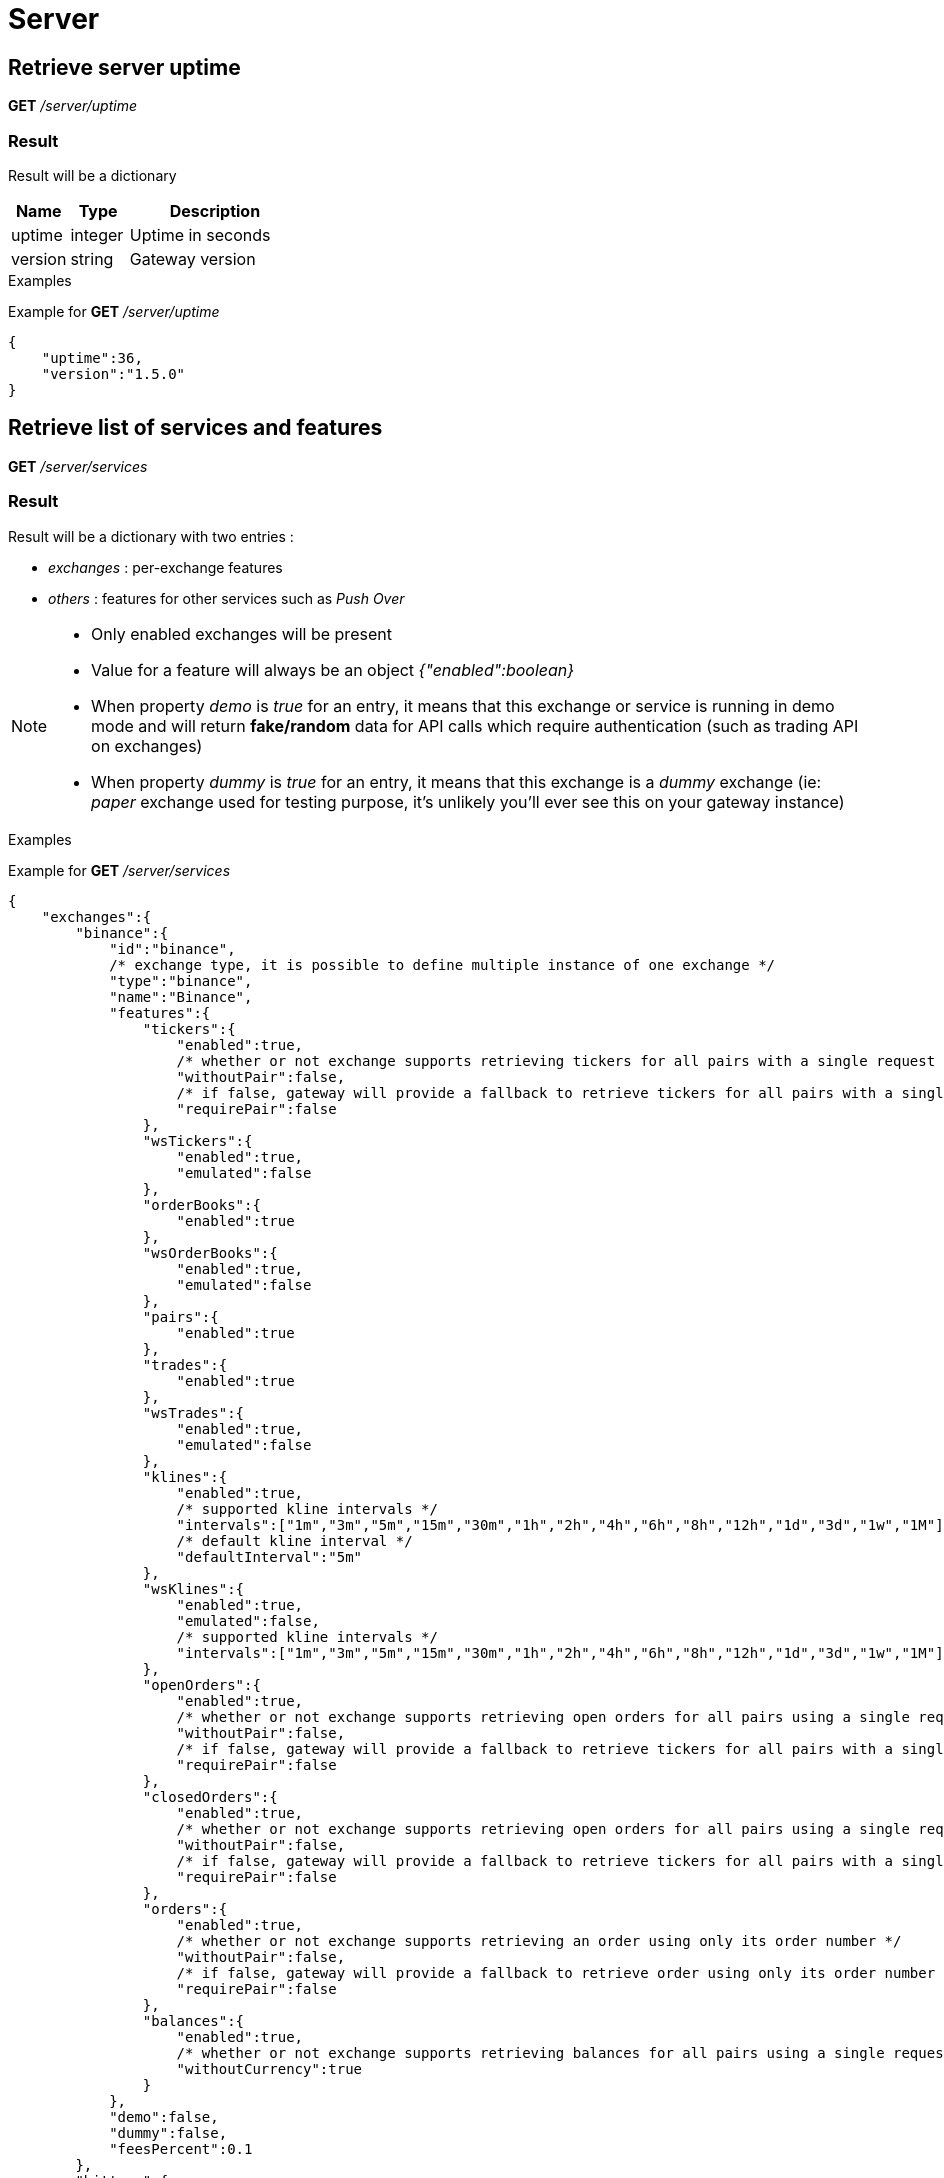 = Server

== Retrieve server uptime

*GET* _/server/uptime_

=== Result

Result will be a dictionary

[cols="1,1a,3a", options="header"]
|===
|Name
|Type
|Description

|uptime
|integer
|Uptime in seconds

|version
|string
|Gateway version

|===

.Examples

Example for *GET* _/server/uptime_

[source,json]
----
{
    "uptime":36,
    "version":"1.5.0"
}
----

== Retrieve list of services and features

*GET* _/server/services_

=== Result

Result will be a dictionary with two entries :

* _exchanges_ : per-exchange features
* _others_ : features for other services such as _Push Over_

[NOTE]
====
* Only enabled exchanges will be present
* Value for a feature will always be an object _{"enabled":boolean}_
* When property _demo_ is _true_ for an entry, it means that this exchange or service is running in demo mode and will return *fake/random* data for API calls which require authentication (such as trading API on exchanges)
* When property _dummy_ is _true_ for an entry, it means that this exchange is a _dummy_ exchange (ie: _paper_ exchange used for testing purpose, it's unlikely you'll ever see this on your gateway instance)
====

.Examples

Example for *GET* _/server/services_

[source,json]
----
{
    "exchanges":{
        "binance":{
            "id":"binance",
            /* exchange type, it is possible to define multiple instance of one exchange */
            "type":"binance",
            "name":"Binance",
            "features":{
                "tickers":{
                    "enabled":true,
                    /* whether or not exchange supports retrieving tickers for all pairs with a single request */
                    "withoutPair":false,
                    /* if false, gateway will provide a fallback to retrieve tickers for all pairs with a single request */
                    "requirePair":false
                },
                "wsTickers":{
                    "enabled":true,
                    "emulated":false
                },
                "orderBooks":{
                    "enabled":true
                },
                "wsOrderBooks":{
                    "enabled":true,
                    "emulated":false
                },
                "pairs":{
                    "enabled":true
                },
                "trades":{
                    "enabled":true
                },
                "wsTrades":{
                    "enabled":true,
                    "emulated":false
                },
                "klines":{
                    "enabled":true,
                    /* supported kline intervals */
                    "intervals":["1m","3m","5m","15m","30m","1h","2h","4h","6h","8h","12h","1d","3d","1w","1M"],
                    /* default kline interval */
                    "defaultInterval":"5m"
                },
                "wsKlines":{
                    "enabled":true,
                    "emulated":false,
                    /* supported kline intervals */
                    "intervals":["1m","3m","5m","15m","30m","1h","2h","4h","6h","8h","12h","1d","3d","1w","1M"]
                },
                "openOrders":{
                    "enabled":true,
                    /* whether or not exchange supports retrieving open orders for all pairs using a single request */
                    "withoutPair":false,
                    /* if false, gateway will provide a fallback to retrieve tickers for all pairs with a single request */
                    "requirePair":false
                },
                "closedOrders":{
                    "enabled":true,
                    /* whether or not exchange supports retrieving open orders for all pairs using a single request */
                    "withoutPair":false,
                    /* if false, gateway will provide a fallback to retrieve tickers for all pairs with a single request */
                    "requirePair":false
                },
                "orders":{
                    "enabled":true,
                    /* whether or not exchange supports retrieving an order using only its order number */
                    "withoutPair":false,
                    /* if false, gateway will provide a fallback to retrieve order using only its order number */
                    "requirePair":false
                },
                "balances":{
                    "enabled":true,
                    /* whether or not exchange supports retrieving balances for all pairs using a single request */
                    "withoutCurrency":true
                }
            },
            "demo":false,
            "dummy":false,
            "feesPercent":0.1
        },
        "bittrex":{
            "id":"bittrex",
            /* exchange type, it is possible to define multiple instance of one exchange */
            "type":"bittrex",
            "name":"Bittrex",
            "features":{
                "tickers":{
                    "enabled":true,
                    /* whether or not exchange supports retrieving tickers for all pairs with a single request */
                    "withoutPair":true
                },
                "wsTickers":{
                    "enabled":true,
                    "emulated":false
                },
                "orderBooks":{
                    "enabled":true
                },
                "wsOrderBooks":{
                    "enabled":true,
                    "emulated":false
                },
                "pairs":{
                    "enabled":true
                },
                "trades":{
                    "enabled":true
                },
                "wsTrades":{
                    "enabled":true,
                    "emulated":false
                },
                "klines":{
                    "enabled":true,
                    /* supported kline intervals */
                    "intervals":["1m","5m","30m","1h","1d"],
                    /* default kline interval */
                    "defaultInterval":"5m"
                },
                "wsKlines":{
                    "enabled":false
                },
                "openOrders":{
                    "enabled":true,
                    /* whether or not exchange supports retrieving open orders for all pairs using a single request */
                    "withoutPair":true
                },
                "closedOrders":{
                    "enabled":true,
                    /* whether or not exchange supports retrieving closed orders for all pairs using a single request */
                    "withoutPair":true
                },
                "orders":{
                    "enabled":true,
                    /* whether or not exchange supports retrieving an order using only its order number */
                    "withoutPair":true
                },
                "balances":{
                    "enabled":true,
                    /* whether or not exchange supports retrieving balances for all pairs using a single request */
                    "withoutCurrency":true
                }
            },
            "demo":false,
            "dummy":false,
            "feesPercent":0.25
        },
        "poloniex":{
            "id":"poloniex",
            /* exchange type, it is possible to define multiple instance of one exchange */
            "type":"poloniex",
            "name":"Poloniex",
            "features":{
                "tickers":{
                    "enabled":true,
                    /* whether or not exchange supports retrieving tickers for all pairs with a single request */
                    "withoutPair":true
                },
                "wsTickers":{
                    "enabled":true,
                    "emulated":false
                },
                "orderBooks":{
                    "enabled":true
                },
                "wsOrderBooks":{
                    "enabled":true,
                    "emulated":false
                },
                "pairs":{
                    "enabled":true
                },
                "trades":{
                    "enabled":true
                },
                "wsTrades":{
                    "enabled":true,
                    "emulated":false
                },
                "klines":{
                    "enabled":true,
                    /* supported kline intervals */
                    "intervals":["5m","15m","30m","2h","4h","1d"],
                    /* default kline interval */
                    "defaultInterval":"5m"
                },
                "wsKlines":{
                    "enabled":false
                },
                "openOrders":{
                    "enabled":true,
                    /* whether or not exchange supports retrieving open orders for all pairs using a single request */
                    "withoutPair":true
                },
                "closedOrders":{
                    "enabled":true,
                    /* whether or not exchange supports retrieving closed orders for all pairs using a single request */
                    "withoutPair":true
                },
                "orders":{
                    "enabled":true,
                    /* whether or not exchange supports retrieving an order using only its order number */
                    "withoutPair":true
                },
                "balances":{
                    "enabled":true,
                    /* whether or not exchange supports retrieving balances for all pairs using a single request */
                    "withoutCurrency":true
                }
            },
            "demo":false,
            "dummy":false,
            "feesPercent":0.2
        }
        "kucoin":{
            "id":"kucoin",
            /* exchange type, it is possible to define multiple instance of one exchange */
            "type":"kucoin",
            "name":"Kucoin",
            "features":{
                "tickers":{
                    "enabled":true,
                    /* whether or not exchange supports retrieving tickers for all pairs with a single request */
                    "withoutPair":true
                },
                "wsTickers":{
                    "enabled":true,
                    /* it means that exchange does not support ws and that ws stream is simulated by gateway, by retrieving tickers periodically through REST API */
                    "emulated":true,
                    /* tickers will be retrieved through REST API every 30s */
                    "period":30
                },
                "orderBooks":{
                    "enabled":true
                },
                "wsOrderBooks":{
                    "enabled":true,
                    /* it means that exchange does not support ws and that ws stream is simulated by gateway, by retrieving order books periodically through REST API */
                    "emulated":true,
                    /* order books will be retrieved through REST API every 30s */
                    "period":30
                },
                "pairs":{
                    "enabled":true
                },
                "trades":{
                    "enabled":true
                },
                "wsTrades":{
                    "enabled":true,
                    /* it means that exchange does not support ws and that ws stream is simulated by gateway, by retrieving trades periodically through REST API */
                    "emulated":true,
                    /* trades will be retrieved through REST API every 30s */
                    "period":30
                },
                "klines":{
                    "enabled":true,
                    /* supported kline intervals */
                    "intervals":["1m","5m","15m","30m","1h","8h","1d","1w"],
                    /* default kline interval */
                    "defaultInterval":"5m"
                },
                "wsKlines":{
                    "enabled":false
                },
                "openOrders":{
                    "enabled":true,
                    /* whether or not exchange supports retrieving open orders for all pairs using a single request */
                    "withoutPair":false,
                    /* if false, gateway will provide a fallback to retrieve tickers for all pairs with a single request */
                    "requirePair":false
                },
                "closedOrders":{
                    "enabled":true,
                    /* whether or not exchange supports retrieving open orders for all pairs using a single request */
                    "withoutPair":false,
                    /* if false, gateway will provide a fallback to retrieve tickers for all pairs with a single request */
                    "requirePair":false
                },
                "orders":{
                    "enabled":true,
                    /* whether or not exchange supports retrieving an order using only its order number */
                    "withoutPair":false,
                    /* if false, gateway will provide a fallback to retrieve order using only its order number */
                    "requirePair":false
                },
                "balances":{
                    "enabled":true,
                    /* whether or not exchange supports retrieving balances for all pairs using a single request */
                    "withoutCurrency":true
                }
            },
            "demo":false,
            "dummy":false,
            "feesPercent":0.1
        }
    },
    "others":{
        "coinmarketcap":{
            "id":"coinmarketcap",
            "name":"Coin Market Cap",
            "features":{
                "history":true
            },
            "cfg": {

            },
            "demo":false
        },
        "pushover":{
            "id":"pushover",
            "name":"Push Over",
            "features":{

            },
            "cfg": {

            },
            "demo":false
        },
        "tickerMonitor":{
            "id":"tickerMonitor",
            "name":"Ticker Monitor",
            "features":{

            },
            "demo":false,
            "cfg":{
                "delay":30
            }
        }
    }
}
----

== Retrieve statistics of exchanges API (success, failure)

*GET* _/server/statistics_

=== Result

Result will be a dictionary with two entries :

* _exchanges_ : per-exchange statistics
* _others_ : statistics for other services such as _Push Over_

[NOTE]
====
* Statistics will only be created the first time an API is called (ie: statistics for _getTickers_ API of an exchange won't appear if it has not be called yet)
====

.Examples

Example for *GET* _/server/statistics_

[source,json]
----
{
    "exchanges":{
        "bittrex":{
            "getPairs":{
                "success":6,
                "failure":0
            },
            "getTickers":{
                "success":2,
                "failure":0
            },
            "getTicker":{
                "success":2,
                "failure":0
            },
            "getOrderBook":{
                "success":3,
                "failure":1
            },
            "getTrades":{
                "success":7,
                "failure":2
            },
            "getKlines":{
                "success":4,
                "failure":1
            },
            "getOpenOrders":{
                "success":5,
                "failure":0
            },
            "getOpenOrder":{
                "success":2,
                "failure":0
            },
            "testOrder":{
                "success":14,
                "failure":0
            },
            "getClosedOrders":{
                "success":3,
                "failure":0
            },
            "getClosedOrder":{
                "success":1,
                "failure":0
            },
            "getBalances":{
                "success":1,
                "failure":0
            },
            "getBalance":{
                "success":1,
                "failure":0
            }
        },
        "binance":{
            "getPairs":{
                "success":6,
                "failure":0
            },
            "getTickers":{
                "success":1,
                "failure":1
            },
            "getTicker":{
                "success":3,
                "failure":0
            },
            "getOrderBook":{
                "success":3,
                "failure":1
            },
            "getTrades":{
                "success":7,
                "failure":2
            },
            "getKlines":{
                "success":4,
                "failure":1
            },
            "getOpenOrders":{
                "success":4,
                "failure":1
            },
            "getOpenOrder":{
                "success":2,
                "failure":1
            },
            "testOrder":{
                "success":14,
                "failure":0
            },
            "getClosedOrders":{
                "success":4,
                "failure":1
            },
            "getClosedOrder":{
                "success":2,
                "failure":1
            },
            "getBalances":{
                "success":1,
                "failure":0
            },
            "getBalance":{
                "success":1,
                "failure":0
            }
        },
        "poloniex":{
            "getPairs":{
                "success":6,
                "failure":0
            },
            "getTickers":{
                "success":2,
                "failure":0
            },
            "getTicker":{
                "success":2,
                "failure":0
            },
            "getOrderBook":{
                "success":3,
                "failure":1
            },
            "getTrades":{
                "success":7,
                "failure":2
            },
            "getKlines":{
                "success":4,
                "failure":1
            },
            "getOpenOrders":{
                "success":3,
                "failure":0
            },
            "getOpenOrder":{
                "success":1,
                "failure":0
            },
            "testOrder":{
                "success":14,
                "failure":0
            },
            "getClosedOrders":{
                "success":5,
                "failure":0
            },
            "getClosedOrder":{
                "success":2,
                "failure":0
            },
            "getBalances":{
                "success":1,
                "failure":0
            },
            "getBalance":{
                "success":1,
                "failure":0
            }
        }
    },
    "others":{
        "coinmarketcap":{
            "getTickers":{
                "success":3,
                "failure":1
            },
            "getSymbols":{
                "success":0,
                "failure":1
            }
        },
        "pushover":{
            "notify":{
                "success":1,
                "failure":0
            }
        },
        "tickerMonitor":{
            "getEntries":{
                "success":2,
                "failure":0
            },
            "createEntry":{
                "success":1,
                "failure":7
            },
            "getEntry":{
                "success":5,
                "failure":1
            },
            "updateEntry":{
                "success":1,
                "failure":1
            },
            "deleteEntries":{
                "success":1,
                "failure":0
            }
        }
    }
}
----

== List all possible REST errors

*GET* _/server/errors_

=== Optional query parameters

[cols="1,1a,1a,3a", options="header"]
|===

|Name
|Type
|Default
|Description

|format
|string
|html
|Output format

|===

=== Result

If _format_ is _json_, result will be an array of object such as below

[cols="1,1a,3a", options="header"]
|===
|Name
|Type
|Description

|type
|string
|Error type (ex: _ExchangeError.Forbidden.InvalidAuthentication_)

|httpCode
|integer
|Expected http code for this error

|description
|string
|Describes in which case this error is supposed to be triggered

|===

.Examples

Example for *GET* _/server/errors?format=json_

[source,json]
----
[
    {
        "type":"ExchangeError.Forbidden.InvalidAuthentication",
        "httpCode":403,
        "description":"Used when auth credentials are refused by exchange"
    },
    {
        "type":"ExchangeError.Forbidden.PermissionDenied",
        "httpCode":403,
        "description":"Used when exchange request is not allowed"
    },
    ...
    {
        "type":"ServiceError.NetworkError.UnknownError",
        "httpCode":503,
        "description":"Used when an unknown http error occurs when trying to contact service"
    }
]
----
